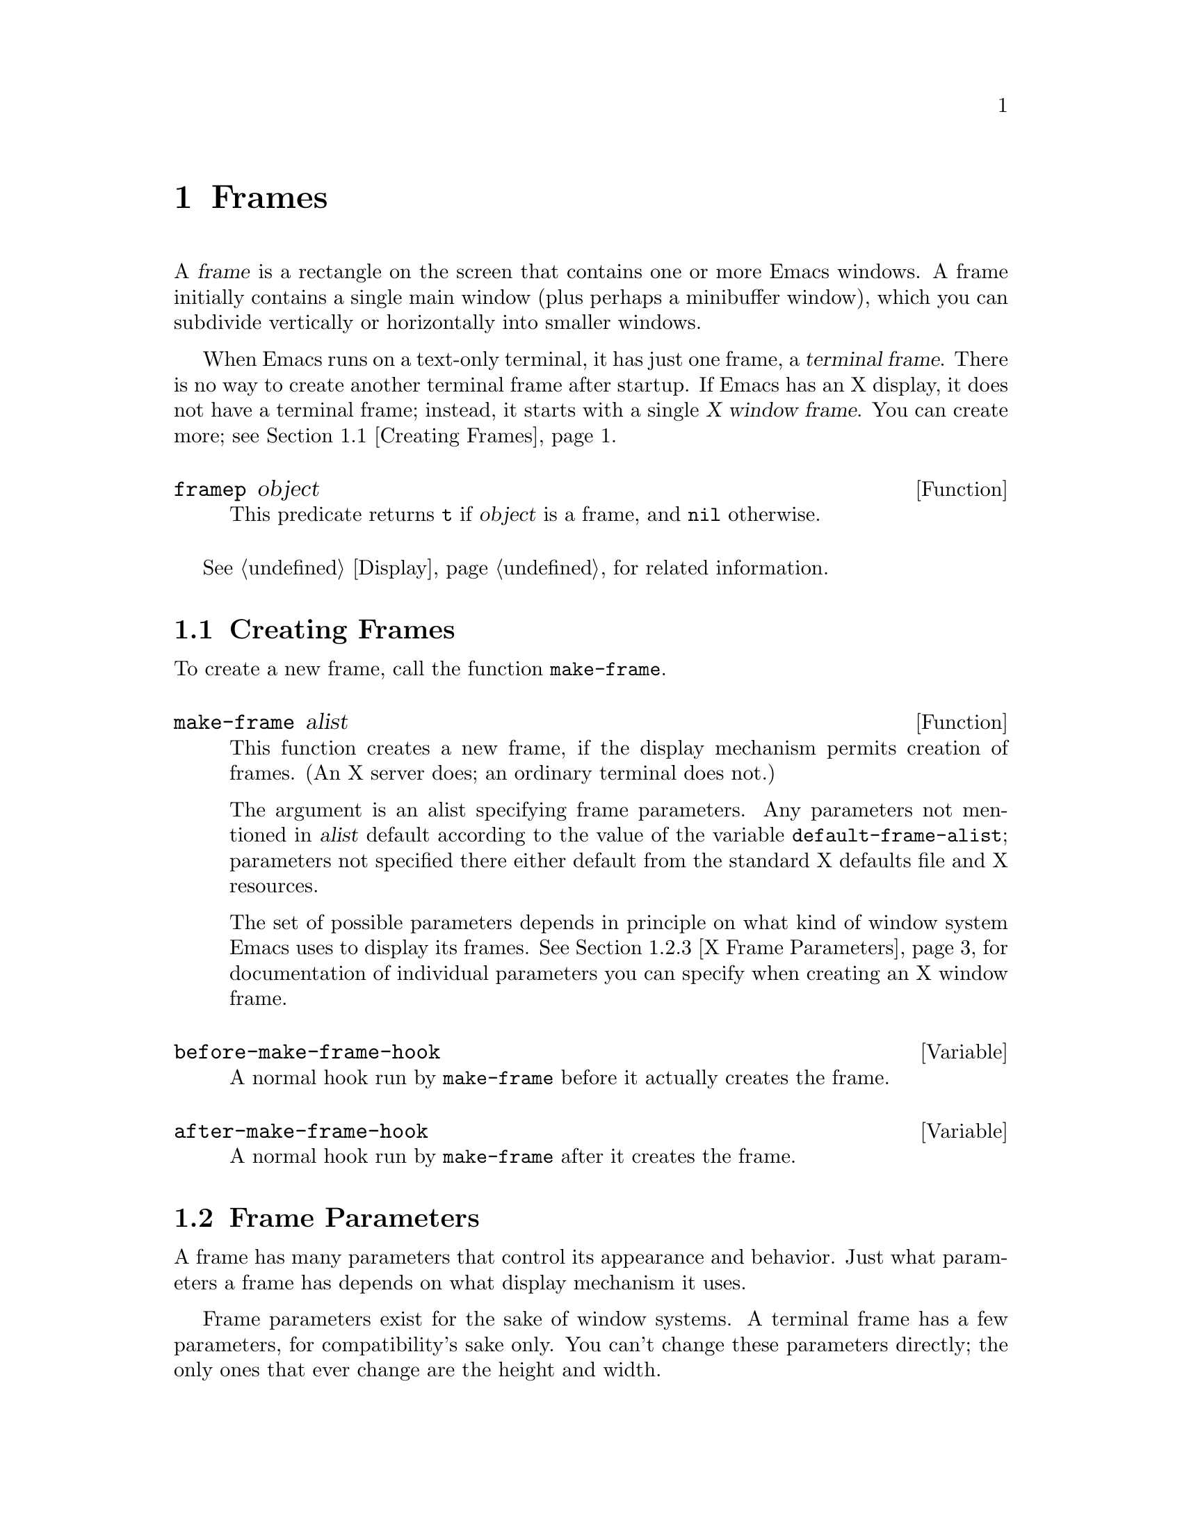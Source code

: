 @c -*-texinfo-*-
@c This is part of the GNU Emacs Lisp Reference Manual.
@c Copyright (C) 1990, 1991, 1992, 1993, 1994 Free Software Foundation, Inc. 
@c See the file elisp.texi for copying conditions.
@setfilename ../info/frames
@node Frames, Positions, Windows, Top
@chapter Frames
@cindex frame

  A @var{frame} is a rectangle on the screen that contains one or more
Emacs windows.  A frame initially contains a single main window (plus
perhaps a minibuffer window), which you can subdivide vertically or
horizontally into smaller windows.

@cindex terminal frame
@cindex X window frame
  When Emacs runs on a text-only terminal, it has just one frame, a
@dfn{terminal frame}.  There is no way to create another terminal frame
after startup.  If Emacs has an X display, it does not have a terminal
frame; instead, it starts with a single @dfn{X window frame}.  You can
create more; see @ref{Creating Frames}.

@defun framep object
This predicate returns @code{t} if @var{object} is a frame, and
@code{nil} otherwise.
@end defun

@menu
* Creating Frames::		Creating additional X Window frames.
* Frame Parameters::		Controlling frame size, position, font, etc.
* Deleting Frames::		Frames last until explicitly deleted.
* Finding All Frames::		How to examine all existing frames.
* Frames and Windows::		A frame contains windows;
				  display of text always works through windows.
* Minibuffers and Frames::	How a frame finds the minibuffer to use.
* Input Focus::			Specifying the selected frame.
* Visibility of Frames::	Frames may be visible or invisible, or icons.
* Raising and Lowering::	Raising a frame makes it hide other X windows;
				  lowering it makes the others hide them.
* Frame Configurations::	Saving the state of all frames.
* Mouse Tracking::		Getting events that say when the mouse moves.
* Mouse Position::		Asking where the mouse is, or moving it.
* Pop-Up Menus::		Displaying a menu for the user to select from.
* Dialog Boxes::                Displaying a box to ask yes or no.
* Pointer Shapes::              Specifying the shape of the mouse pointer.
* X Selections::		Transferring text to and from other X clients.
* X Connections::	        Opening and closing the X server connection.
* Resources::		        Getting resource values from the server.
* Server Data::		        Getting info about the X server.
@end menu

  @xref{Display}, for related information.

@node Creating Frames
@section Creating Frames

To create a new frame, call the function @code{make-frame}.

@defun make-frame alist
This function creates a new frame, if the display mechanism permits
creation of frames.  (An X server does; an ordinary terminal does not.)

The argument is an alist specifying frame parameters.  Any parameters
not mentioned in @var{alist} default according to the value of the
variable @code{default-frame-alist}; parameters not specified there
either default from the standard X defaults file and X resources.

The set of possible parameters depends in principle on what kind of
window system Emacs uses to display its frames.  @xref{X Frame
Parameters}, for documentation of individual parameters you can specify
when creating an X window frame.
@end defun

@defvar before-make-frame-hook
A normal hook run by @code{make-frame} before it actually creates the
frame.
@end defvar

@defvar after-make-frame-hook
A normal hook run by @code{make-frame} after it creates the frame.
@end defvar

@node Frame Parameters
@section Frame Parameters

A frame has many parameters that control its appearance and behavior.
Just what parameters a frame has depends on what display mechanism it
uses.

Frame parameters exist for the sake of window systems.  A terminal frame
has a few parameters, for compatibility's sake only.  You can't change
these parameters directly; the only ones that ever change are the height
and width.

@menu
* Parameter Access::       How to change a frame's parameters.
* Initial Parameters::	   Specifying frame parameters when you make a frame.
* X Frame Parameters::     Individual parameters documented.
* Size and Position::      Changing the size and position of a frame.
@end menu

@node Parameter Access
@subsection Access to Frame Parameters

These functions let you read and change the parameter values of a
frame.

@defun frame-parameters frame
The function @code{frame-parameters} returns an alist listing all the
parameters of @var{frame} and their values.
@end defun

@defun modify-frame-parameters frame alist
This function alters the parameters of frame @var{frame} based on the
elements of @var{alist}.  Each element of @var{alist} has the form
@code{(@var{parm} . @var{value})}, where @var{parm} is a symbol naming a
parameter.  If you don't mention a parameter in @var{alist}, its value
doesn't change.
@end defun

@node Initial Parameters
@subsection Initial Frame Parameters

You can specify the parameters for the initial startup frame
by setting @code{initial-frame-alist} in your @file{.emacs} file.

@defvar initial-frame-alist
This variable's value is an alist of parameter values used when creating
the initial X window frame.  Each element has the form:

@example
(@var{parameter} . @var{value})
@end example

Emacs creates the initial frame before it reads your @file{~/.emacs}
file.  After reading that file, Emacs checks @code{initial-frame-alist},
and applies the parameter settings in the altered value to the already
created initial frame.

If these settings affect the frame geometry, you'll see the frame appear
with the wrong geometry and then change to the specified one.  If you
like, you can specify the same geometry with X resources; those do take
affect before the frame is created.  @xref{Resources X,, X Resources,
emacs, The GNU Emacs Manual}.

X resource settings typically apply to all frames.  If you want to
specify some X resources solely for the sake of the initial frame, and
you don't want them to apply to subsequent frames, here's how to achieve
this.  Specify parameters in @code{default-frame-alist} to override the
X resources for subsequent frames; then, to prevent these from affecting
the initial frame, specify the same parameters in
@code{initial-frame-alist} with values that match the X resources.
@end defvar

If these parameters specify a separate minibuffer-only frame,
and you have not created one, Emacs creates one for you.

@defvar minibuffer-frame-alist
This variable's value is an alist of parameter values used when creating
an initial minibuffer-only frame---if such a frame is needed, according
to the parameters for the main initial frame.
@end defvar

@defvar special-display-frame-alist
The variable @code{special-display-frame-alist} specifies the frame
parameters for special display frames.
@end defvar

@defvar default-frame-alist
This is an alist specifying default values of frame parameters for
subsequent Emacs frames (not the initial ones).
@end defvar

If you use options that specify window appearance when you invoke Emacs,
they take effect by adding elements to @code{default-frame-alist}.  One
exception is @samp{-geometry}, which adds to @code{initial-frame-alist}
instead.  @xref{Command Arguments,,, emacs, The GNU Emacs Manual}.

@node X Frame Parameters
@subsection X Window Frame Parameters

Just what parameters a frame has depends on what display mechanism it
uses.  Here is a table of the parameters of an X window frame:

@table @code
@item name
The name of the frame.  Most window managers display the frame's name in
the frame's border, at the top of the frame.  If you don't specify a
name, and you have more than one frame, Emacs sets the frame name based
on the buffer displayed in the frame's selected window.

If you specify the frame name explicitly when you create the frame, the
name is also used (instead of the name of the Emacs executable) when
looking up X resources for the frame.

@item left
The screen position of the left edge, in pixels.  The value may be
@code{-} instead of a number; that represents @samp{-0} in a geometry
specification.

@item top
The screen position of the top edge, in pixels.  The value may be
@code{-} instead of a number; that represents @samp{-0} in a geometry
specification.

@item icon-left
The screen position of the left edge @emph{of the frame's icon}, in
pixels, counting from the left edge of the screen.  This takes effect if
and when the frame is iconified.

@item icon-top
The screen position of the top edge @emph{of the frame's icon}, in
pixels, counting from the top edge of the screen.  This takes effect if
and when the frame is iconified.

@item user-position
Non-@code{nil} if the screen position of the frame was explicitly
requested by the user (for example, with the @samp{-geometry} option).
Nothing automatically makes this parameter non-@code{nil}; it is up to
Lisp programs that call @code{make-frame} to specify this parameter as
well as specifying the @code{left} and @code{top} parameters.

@item height
The height of the frame contents, in characters.  (To get the height in
pixels, call @code{frame-pixel-height}; see @ref{Size and Position}.)

@item width
The width of the frame contents, in characters.  (To get the height in
pixels, call @code{frame-pixel-width}; see @ref{Size and Position}.)

@item window-id
The number of the X window for the frame.

@item minibuffer
Whether this frame has its own minibuffer.  The value @code{t} means
yes, @code{nil} means no, @code{only} means this frame is just a
minibuffer, a minibuffer window (in some other frame) means the new
frame uses that minibuffer.

@item font
The name of the font for displaying text in the frame.  This is a
string.

@item auto-raise
Whether selecting the frame raises it (non-@code{nil} means yes).

@item auto-lower
Whether deselecting the frame lowers it (non-@code{nil} means yes).

@item vertical-scroll-bars
Whether the frame has scroll bars for vertical scrolling
(non-@code{nil} means yes).

@item horizontal-scroll-bars
Whether the frame has scroll bars for horizontal scrolling
(non-@code{nil} means yes).  (Horizontal scroll bars are not currently
implemented.)

@item icon-type
The type of icon to use for this frame when it is iconified.
Non-@code{nil} specifies a bitmap icon, @code{nil} a text icon.

@item foreground-color
The color to use for the image of a character.  This is a string; the X
server defines the meaningful color names.

@item background-color
The color to use for the background of characters.

@item mouse-color
The color for the mouse pointer.

@item cursor-color
The color for the cursor that shows point.

@item border-color
The color for the border of the frame.

@item cursor-type
The way to display the cursor.  There are two legitimate values:
@code{bar} and @code{box}.  The symbol @code{bar} specifies a vertical
bar between characters as the cursor.  The symbol @code{box} specifies
an ordinary black box overlaying the character after point; that is the
default.

@item border-width
The width in pixels of the window border.

@item internal-border-width
The distance in pixels between text and border.

@item unsplittable
If non-@code{nil}, this frame's window is never split automatically.

@item visibility
The state of visibility of the frame.  There are three possibilities:
@code{nil} for invisible, @code{t} for visible, and @code{icon} for
iconified.  @xref{Visibility of Frames}.

@item menu-bar-lines
The number of lines to allocate at the top of the frame for a menu bar.
The default is 1.  @xref{Menu Bar}.  (In Emacs versions that use the X
toolkit, there is only one menu bar line; all that matters about the
number you specify is whether it is greater than zero.)

@item parent-id
@c ??? Not yet working.
The X window number of the window that should be the parent of this one.
Specifying this lets you create an Emacs window inside some other
application's window.  (It is not certain this will be implemented; try
it and see if it works.)
@end table

@node Size and Position
@subsection Frame Size And Position

  You can read or change the size and position of a frame using the
frame parameters @code{left}, @code{top}, @code{height}, and
@code{width}.  Whatever geometry parameters you don't specify are chosen
by the window manager in its usual fashion.

  Here are some special features for working with sizes and positions:

@defun set-frame-position frame left top
This function sets the position of the top left corner of
@var{frame} to @var{left} and @var{top}.  These arguments are measured
in pixels, counting from the top left corner of the screen.
@end defun

@defun frame-height &optional frame
@defunx frame-width &optional frame
These functions return the height and width of @var{frame}, measured in
characters.  If you don't supply @var{frame}, they use the selected
frame.
@end defun

@defun frame-pixel-height &optional frame
@defunx frame-pixel-width &optional frame
These functions return the height and width of @var{frame}, measured in
pixels.  If you don't supply @var{frame}, they use the selected frame.
@end defun

@defun frame-char-height &optional frame
@defunx frame-char-width &optional frame
These functions return the height and width of a character in
@var{frame}, measured in pixels.  The values depend on the choice of
font.  If you don't supply @var{frame}, these functions use the selected
frame.
@end defun

@defun set-frame-size frame cols rows
This function sets the size of @var{frame}, measured in characters;
@var{cols} and @var{rows} specify the new width and height.

To set the size based on values measured in pixels, use
@code{frame-char-height} and @code{frame-char-width} to convert
them to units of characters.
@end defun

  The old-fashioned functions @code{set-screen-height} and
@code{set-screen-width}, which were used to specify the height and width
of the screen in Emacs versions that did not support multiple frames,
are still usable.  They apply to the selected frame.  @xref{Screen
Size}.

@defun x-parse-geometry geom
@cindex geometry specification
The function @code{x-parse-geometry} converts a standard X windows
geometry string to an alist that you can use as part of the argument to
@code{make-frame}.

The alist describes which parameters were specified in @var{geom}, and
gives the values specified for them.  Each element looks like
@code{(@var{parameter} . @var{value})}.  The possible @var{parameter}
values are @code{left}, @code{top}, @code{width}, and @code{height}.

@smallexample
(x-parse-geometry "35x70+0-0")
     @result{} ((width . 35) (height . 70) (left . 0) (top . -1))
@end smallexample
@end defun

@ignore
New functions @code{set-frame-height} and @code{set-frame-width} set the
size of a specified frame.  The frame is the first argument; the size is
the second.
@end ignore

@node Deleting Frames
@section Deleting Frames
@cindex deletion of frames

Frames remain potentially visible until you explicitly @dfn{delete}
them.  A deleted frame cannot appear on the screen, but continues to
exist as a Lisp object until there are no references to it.  There is no
way to cancel the deletion of a frame aside from restoring a saved frame
configuration (@pxref{Frame Configurations}); this is similar to the
way windows behave.

@deffn Command delete-frame &optional frame
This function deletes the frame @var{frame}.  By default, @var{frame} is
the selected frame.
@end deffn

@defun frame-live-p frame
The function @code{frame-live-p} returns non-@code{nil} if the frame
@var{frame} has not been deleted.
@end defun

@node Finding All Frames
@section Finding All Frames

@defun frame-list
The function @code{frame-list} returns a list of all the frames that
have not been deleted.  It is analogous to @code{buffer-list} for
buffers.  The list that you get is newly created, so modifying the list
doesn't have any effect on the internals of Emacs.
@end defun

@defun visible-frame-list
This function returns a list of just the currently visible frames.
@xref{Visibility of Frames}.
@end defun

@defun next-frame &optional frame minibuf
The function @code{next-frame} lets you cycle conveniently through all
the frames from an arbitrary starting point.  It returns the ``next''
frame after @var{frame} in the cycle.  If @var{frame} is omitted or
@code{nil}, it defaults to the selected frame.

The second argument, @var{minibuf}, says which frames to consider:

@table @asis
@item @code{nil}
Exclude minibuffer-only frames.
@item @code{visible}
Consider all visible frames.
@item a window
Consider only the frames using that particular window as their
minibuffer.
@item anything else
Consider all frames.
@end table
@end defun

@defun previous-frame &optional frame minibuf
Like @code{next-frame}, but cycles through all frames in the opposite
direction.
@end defun

@node Frames and Windows
@section Frames and Windows

  Each window is part of one and only one frame; you can get the frame
with @code{window-frame}.

@defun window-frame window
This function returns the frame that @var{window} is on.
@end defun

  All the non-minibuffer windows in a frame are arranged in a cyclic
order.  The order runs from the frame's top window, which is at the
upper left corner, down and to the right, until it reaches the window at
the lower right corner (always the minibuffer window, if the frame has
one), and then it moves back to the top.

@defun frame-top-window frame
This returns the topmost, leftmost window of frame @var{frame}.
@end defun

At any time, exactly one window on any frame is @dfn{selected within the
frame}.  The significance of this designation is that selecting the
frame also selects this window.  You can get the frame's current
selected window with @code{frame-selected-window}.

@defun frame-selected-window frame
This function returns the window on @var{frame} that is selected within
@var{frame}.
@end defun

Conversely, selecting a window for Emacs with @code{select-window} also
makes that window selected within its frame.  @xref{Selecting Windows}.

@node Minibuffers and Frames
@section Minibuffers and Frames

Normally, each frame has its own minibuffer window at the bottom, which
is used whenever that frame is selected.  If the frame has a minibuffer,
you can get it with @code{minibuffer-window} (@pxref{Minibuffer Misc}).

However, you can also create a frame with no minibuffer.  Such a frame
must use the minibuffer window of some other frame.  When you create the
frame, you can specify explicitly the frame on which to find the
minibuffer to use.  If you don't, then the minibuffer is found in the
frame which is the value of the variable
@code{default-minibuffer-frame}.  Its value should be a frame that does
have a minibuffer.

If you use a minibuffer-only frame, you might want that frame to raise
when you enter the minibuffer.  If so, set the variable
@code{minibuffer-auto-raise} to @code{t}.  @xref{Raising and Lowering}.

@node Input Focus
@section Input Focus
@cindex input focus
@cindex selected frame

At any time, one frame in Emacs is the @dfn{selected frame}.  The selected
window always resides on the selected frame.

@defun selected-frame
This function returns the selected frame.
@end defun

The X server normally directs keyboard input to the X window that the
mouse is in.  Some window managers use mouse clicks or keyboard events
to @dfn{shift the focus} to various X windows, overriding the normal
behavior of the server.

Lisp programs can switch frames ``temporarily'' by calling
the function @code{select-frame}.  This does not override the window
manager; rather, it escapes from the window manager's control until
that control is somehow reasserted.

@c ??? This is not yet implemented properly.
@defun select-frame frame
This function selects frame @var{frame}, temporarily disregarding the
focus of the X server.  The selection of @var{frame} lasts until the
next time the user does something to select a different frame, or until
the next time this function is called.
@end defun

Emacs cooperates with the X server and the window managers by arranging
to select frames according to what the server and window manager ask
for.  It does so by generating a special kind of input event, called a
@dfn{focus} event.  The command loop handles a focus event by calling
@code{handle-select-frame}.  @xref{Focus Events}.

@deffn Command handle-switch-frame frame
This function handles a focus event by selecting frame @var{frame}.

Focus events normally do their job by invoking this command.
Don't call it for any other reason.
@end deffn

@defun redirect-frame-focus frame focus-frame
This function redirects focus from @var{frame} to @var{focus-frame}.
This means that @var{focus-frame} will receive subsequent keystrokes
intended for @var{frame}.  After such an event, the value of
@code{last-event-frame} will be @var{focus-frame}.  Also, switch-frame
events specifying @var{frame} will instead select @var{focus-frame}.

If @var{focus-frame} is @code{nil}, that cancels any existing
redirection for @var{frame}, which therefore once again receives its own
events.

One use of focus redirection is for frames that don't have minibuffers.
These frames use minibuffers on other frames.  Activating a minibuffer
on another frame redirects focus to that frame.  This puts the focus on
the minibuffer's frame, where it belongs, even though the mouse remains
in the frame that activated the minibuffer.

Selecting a frame can also change focus redirections.  Selecting frame
@code{bar}, when @code{foo} had been selected, changes any redirections
pointing to @code{foo} so that they point to @code{bar} instead.  This
allows focus redirection to work properly when the user switches from
one frame to another using @code{select-window}.

This means that a frame whose focus is redirected to itself is treated
differently from a frame whose focus is not redirected.
@code{select-frame} affects the former but not the latter.

The redirection lasts until @code{redirect-frame-focus} is called to
change it.
@end defun

@node Visibility of Frames
@section Visibility of Frames
@cindex visible frame
@cindex invisible frame
@cindex iconified frame
@cindex frame visibility

A frame may be @dfn{visible}, @dfn{invisible}, or @dfn{iconified}.  If
it is visible, you can see its contents.  If it is iconified, the
frame's contents do not appear on the screen, but an icon does.  If the
frame is invisible, it doesn't show on the screen, not even as an icon.

@deffn Command make-frame-visible &optional frame
This function makes frame @var{frame} visible.  If you omit @var{frame},
it makes the selected frame visible.
@end deffn

@deffn Command make-frame-invisible &optional frame
This function makes frame @var{frame} invisible.  If you omit
@var{frame}, it makes the selected frame invisible.
@end deffn

@deffn Command iconify-frame &optional frame
This function iconifies frame @var{frame}.  If you omit @var{frame}, it
iconifies the selected frame.
@end deffn

@defun frame-visible-p frame
This returns the visibility status of frame @var{frame}.  The value is
@code{t} if @var{frame} is visible, @code{nil} if it is invisible, and
@code{icon} if it is iconified.
@end defun

  The visibility status of a frame is also available as a frame
parameter.  You can read or change it as such.  @xref{X Frame
Parameters}.

@node Raising and Lowering
@section Raising and Lowering Frames

The X Window System uses a desktop metaphor.  Part of this metaphor is
the idea that windows are stacked in a notional third dimension
perpendicular to the screen surface, and thus ordered from ``highest''
to ``lowest''.  Where two windows overlap, the one higher up covers the
one underneath.  Even a window at the bottom of the stack can be seen if
no other window overlaps it.

@cindex raising a frame
@cindex lowering a frame
A window's place in this ordering is not fixed; in fact, users tend to
change the order frequently.  @dfn{Raising} a window means moving it
``up'', to the top of the stack.  @dfn{Lowering} a window means moving
it to the bottom of the stack.  This motion is in the notional third
dimension only, and does not change the position of the window on the
screen.

You can raise and lower Emacs's X windows with these functions:

@defun raise-frame frame
This function raises frame @var{frame}.
@end defun

@defun lower-frame frame
This function lowers frame @var{frame}.
@end defun

@defopt minibuffer-auto-raise
If this is non-@code{nil}, activation of the minibuffer raises the frame
that the minibuffer window is in.
@end defopt

You can also enable auto-raise (raising automatically when a frame is
selected) or auto-lower (lowering automatically when it is deselected)
for any frame using frame parameters.  @xref{X Frame Parameters}.

@node Frame Configurations
@section Frame Configurations
@cindex frame configuration

  A @dfn{frame configuration} records the current arrangement of frames,
all their properties, and the window configuration of each one.

@defun current-frame-configuration
This function returns a frame configuration list that describes
the current arrangement of frames and their contents.
@end defun

@defun set-frame-configuration configuration
This function restores the state of frames described in
@var{configuration}.
@end defun

@node Mouse Tracking
@section Mouse Tracking
@cindex mouse tracking
@cindex tracking the mouse

Sometimes it is useful to @dfn{track} the mouse, which means to display
something to indicate where the mouse is and move the indicator as the
mouse moves.  For efficient mouse tracking, you need a way to wait until
the mouse actually moves.

The convenient way to track the mouse is to ask for events to represent
mouse motion.  Then you can wait for motion by waiting for an event.  In
addition, you can easily handle any other sorts of events that may
occur.  That is useful, because normally you don't want to track the
mouse forever---only until some other event, such as the release of a
button.

@defspec track-mouse body@dots{}
Execute @var{body}, meanwhile generating input events for mouse motion.
The code in @var{body} can read these events with @code{read-event} or
@code{read-key-sequence}.  @xref{Motion Events}, for the format of mouse
motion events.

The value of @code{track-mouse} is that of the last form in @var{body}.
@end defspec

The usual purpose of tracking mouse motion is to indicate on the screen
the consequences of pushing or releasing a button at the current
position.

@ignore
@c These are not implemented yet.

These functions change the screen appearance instantaneously.  The
effect is transient, only until the next ordinary Emacs redisplay.  That
is ok for mouse tracking, since it doesn't make sense for mouse tracking
to change the text, and the body of @code{track-mouse} normally reads
the events itself and does not do redisplay.

@defun x-contour-region window beg end
This function draws lines to make a box around the text from @var{beg}
to @var{end}, in window @var{window}.
@end defun

@defun x-uncontour-region window beg end
This function erases the lines that would make a box around the text
from @var{beg} to @var{end}, in window @var{window}.  Use it to remove
a contour that you previously made by calling @code{x-contour-region}.
@end defun

@defun x-draw-rectangle frame left top right bottom
This function draws a hollow rectangle on frame @var{frame} with the
specified edge coordinates, all measured in pixels from the inside top
left corner.  It uses the cursor color, the one used for indicating the
location of point.
@end defun

@defun x-erase-rectangle frame left top right bottom
This function erases a hollow rectangle on frame @var{frame} with the
specified edge coordinates, all measured in pixels from the inside top
left corner.  Erasure means redrawing the text and background that
normally belong in the specified rectangle.
@end defun
@end ignore

@node Mouse Position
@section Mouse Position
@cindex mouse position
@cindex position of mouse

  The functions @code{mouse-position} and @code{set-mouse-position}
give access to the current position of the mouse.

@defun mouse-position
This function returns a description of the position of the mouse.  The
value looks like @code{(@var{frame} @var{x} . @var{y})}, where @var{x}
and @var{y} are integers giving the position in characters relative to
the top left corner of the inside of @var{frame}.
@end defun

@defun set-mouse-position frame x y
This function @dfn{warps the mouse} to position @var{x}, @var{y} in
frame @var{frame}.  The arguments @var{x} and @var{y} are integers,
giving the position in characters relative to the top left corner of the
inside of @var{frame}.
@end defun

@defun mouse-pixel-position
This function is like @code{mouse-position} except that it returns
coordinates in units of pixels rather than units of characters.
@end defun

@defun set-mouse-pixel-position frame x y
This function warps the mouse like @code{set-mouse-position} except that
@var{x} and @var{y} are in units of pixels rather than units of
characters.  These coordinates are not required to be within the frame.
@end defun

@need 3000

@node Pop-Up Menus
@section Pop-Up Menus

@defun x-popup-menu position menu
This function displays a pop-up menu and returns an indication of
what selection the user makes.

The argument @var{position} specifies where on the screen to put the
menu.  It can be either a mouse button event (which says to put the menu
where the user actuated the button) or a list of this form:

@example
((@var{xoffset} @var{yoffset}) @var{window})
@end example

@noindent
where @var{xoffset} and @var{yoffset} are coordinates, measured in
pixels, counting from the top left corner of @var{window}'s frame.

If @var{position} is @code{t}, it means to use the current mouse
position.  If @var{position} is @code{nil}, it means to precompute the
key binding equivalents for the keymaps specified in @var{menu},
without actually displaying or popping up the menu.

The argument @var{menu} says what to display in the menu.  It can be a
keymap or a list of keymaps (@pxref{Menu Keymaps}).  Alternatively, it
can have the following form:

@example
(@var{title} @var{pane1} @var{pane2}...)
@end example

@noindent
where each pane is a list of form

@example
(@var{title} (@var{line} @var{item})...)
@end example

Each @var{line} should be a string, and each @var{item} should be the
value to return if that @var{line} is chosen.
@end defun

@strong{Usage note:} Don't use @code{x-popup-menu} to display a menu if
a prefix key with a menu keymap would do the job.  If you use a menu
keymap to implement a menu, @kbd{C-h c} and @kbd{C-h a} can see the
individual items in that menu and provide help for them.  If instead you
implement the menu by defining a command that calls @code{x-popup-menu},
the help facilities cannot know what happens inside that command, so
they cannot give any help for the menu's items.  This is the reason why
all the menu bar items except @samp{Buffers} are implemented with menu
keymaps (@pxref{Menu Keymaps}).

@node Dialog Boxes
@section Dialog Boxes
@cindex dialog boxes

  A dialog box is a variant of a pop-up menu.  It looks a little
different (if Emacs uses an X toolkit), it always appears in the center
of a frame, and it has just one level and one pane.  The main use of
dialog boxes is for asking questions that the user can answer with
``yes'', ``no'', and a few other alternatives.  The functions
@code{y-or-n-p} and @code{yes-or-no-p} use dialog boxes instead of the
keyboard, when called from commands invoked by mouse clicks.

@defun x-popup-dialog position contents
This function displays a pop-up dialog box and returns an indication of
what selection the user makes.  The argument @var{contents} specifies
the alternatives to offer; it has this format:

@example
(@var{title} (@var{string} . @var{value})@dots{})
@end example

@noindent
which looks like the list that specifies a single pane for
@code{x-popup-menu}.

The return value is @var{value} from the chosen alternative.

An element of the list may be just a string instead of a cons cell
@code{(@var{string} . @var{value})}.  That makes a box that cannot
be selected.

If @code{nil} appears in the list, it separates the left-hand items from
the right-hand items; items that precede the @code{nil} appear on the
left, and items that follow the @code{nil} appear on the right.  If you
don't include a @code{nil} in the list, then approximately half the
items appear on each side.

Dialog boxes always appear in the center of a frame; the argument
@var{position} specifies which frame.  The possible values are as in
@code{x-popup-menu}, but the precise coordinates don't matter; only the
frame matters.

If your Emacs executable does not use an X toolkit, then it cannot
display a real dialog box; so instead it displays the same items in a
pop-up menu in the center of the frame.
@end defun

@node Pointer Shapes
@section Pointer Shapes
@cindex pointer shape
@cindex mouse pointer shape

  These variables specify which mouse pointer shape to use in various
situations:

@table @code
@item x-pointer-shape
@vindex x-pointer-shape
This variable specifies the pointer shape to use ordinarily in the Emacs
frame.

@item x-sensitive-text-pointer-shape
@vindex x-sensitive-text-pointer-shape
This variable specifies the pointer shape to use when the mouse
is over mouse-sensitive text.
@end table

  These variables affect newly created frames.  They do not normally
affect existing frames; however, if you set the mouse color of a frame,
that also updates its pointer shapes based on the current values of
these variables.  @xref{X Frame Parameters}.

  The values you can use, to specify either of these pointer shapes, are
defined in the file @file{lisp/x-win.el}.  Use @kbd{M-x apropos
@key{RET} x-pointer @key{RET}} to see a list of them.

@node X Selections
@section X Selections
@cindex selection (for X windows)

The X server records a set of @dfn{selections} which permit transfer of
data between application programs.  The various selections are
distinguished by @dfn{selection types}, represented in Emacs by
symbols.  X clients including Emacs can read or set the selection for
any given type.

@defun x-set-selection type data
This function sets a ``selection'' in the X server.  It takes two
arguments: a selection type @var{type}, and the value to assign to it,
@var{data}.  If @var{data} is @code{nil}, it means to clear out the
selection.  Otherwise, @var{data} may be a string, a symbol, an integer
(or a cons of two integers or list of two integers), an overlay, or a
cons of two markers pointing to the same buffer.  An overlay or a pair
of markers stands for text in the overlay or between the markers.

The data may also be a vector of valid non-vector selection values.

Each possible @var{type} has its own selection value, which changes
independently.  The usual values of @var{type} are @code{PRIMARY} and
@code{SECONDARY}; these are symbols with upper-case names, in accord
with X Window System conventions.  The default is @code{PRIMARY}.
@end defun

@defun x-get-selection &optional type data-type
This function accesses selections set up by Emacs or by other X
clients.  It takes two optional arguments, @var{type} and
@var{data-type}.  The default for @var{type}, the selection type, is
@code{PRIMARY}.

The @var{data-type} argument specifies the form of data conversion to
use, to convert the raw data obtained from another X client into Lisp
data.  Meaningful values include @code{TEXT}, @code{STRING},
@code{TARGETS}, @code{LENGTH}, @code{DELETE}, @code{FILE_NAME},
@code{CHARACTER_POSITION}, @code{LINE_NUMBER}, @code{COLUMN_NUMBER},
@code{OWNER_OS}, @code{HOST_NAME}, @code{USER}, @code{CLASS},
@code{NAME}, @code{ATOM}, and @code{INTEGER}.  (These are symbols with
upper-case names in accord with X conventions.)  The default for
@var{data-type} is @code{STRING}.
@end defun

@cindex cut buffer
The X server also has a set of numbered @dfn{cut buffers} which can
store text or other data being moved between applications.  Cut buffers
are considered obsolete, but Emacs supports them for the sake of X
clients that still use them.

@defun x-get-cut-buffer n
This function returns the contents of cut buffer number @var{n}.
@end defun

@defun x-set-cut-buffer string
This function stores @var{string} into the first cut buffer (cut buffer
0), moving the other values down through the series of cut buffers, much
like the way successive kills in Emacs move down the kill ring.
@end defun

@node X Connections
@section X Connections

You can close the connection with the X server with the function
@code{x-close-current-connection}, and open a new one with
@code{x-open-connection} (perhaps with a different server and display).

@defun x-close-current-connection
This function closes the connection to the X server.  It deletes all
frames, making Emacs effectively inaccessible to the user; therefore, a
Lisp program that closes the connection should open another one.
@end defun

@defun x-open-connection display &optional resource-string
This function opens a connection to an X server, for use of display
@var{display}.

The optional argument @var{resource-string} is a string of resource
names and values, in the same format used in the @file{.Xresources}
file.  The values you specify override the resource values recorded in
the X server itself.  Here's an example of what this string might look
like:

@example
"*BorderWidth: 3\n*InternalBorder: 2\n"
@end example

@xref{Resources}.
@end defun

@defun x-display-color-p
This returns @code{t} if the connected X display has color, and
@code{nil} otherwise.
@end defun

@defun x-color-defined-p color
This function reports whether a color name is meaningful.  It returns
@code{t} if so; otherwise, @code{nil}.

Note that this does not tell you whether the display you are using
really supports that color.  You can ask for any defined color on any
kind of display, and you will get some result---that is how the X server
works.  Here's an approximate way to test whether your display supports
the color @var{color}:

@example
(defun x-color-supported-p (color)
  (and (x-color-defined-p color)
       (or (x-display-color-p)
           (member color '("black" "white"))
           (and (> (x-display-planes) 1)
                (equal color "gray")))))
@end example
@end defun

@defun x-color-values color
This function returns a value that describes what @var{color} should
ideally look like.  If @var{color} is defined, the value is a list of
three integers, which give the amount of red, the amount of green, and
the amount of blue.  Each integer ranges in principle from 0 to 65535,
but in practice no value seems to be above 65280.  If @var{color} is not
defined, the value is @code{nil}.

@example
(x-color-values "black")
     @result{} (0 0 0)
(x-color-values "white")
     @result{} (65280 65280 65280)
(x-color-values "red")
     @result{} (65280 0 0)
(x-color-values "pink")
     @result{} (65280 49152 51968)
(x-color-values "hungry")
     @result{} nil
@end example
@end defun

@defun x-synchronize flag
The function @code{x-synchronize} enables or disables synchronous
communication with the X server.  It enables synchronous communication
if @var{flag} is non-@code{nil}, and disables it if @var{flag} is
@code{nil}.

In synchronous mode, Emacs waits for a response to each X protocol
command before doing anything else.  This is useful for debugging Emacs,
because protocol errors are reported right away, which helps you find
the erroneous command.  Synchronous mode is not the default because it
is much slower.
@end defun

@node Resources
@section X Resources

@defun x-get-resource attribute &optional component subclass
The function @code{x-get-resource} retrieves a resource value from the X
Windows defaults database.

Resources are indexed by a combination of a @dfn{key} and a @dfn{class}.
This function searches using a key of the form
@samp{@var{instance}.@var{attribute}} (where @var{instance} is the name
under which Emacs was invoked), and using @samp{Emacs} as the class.

The optional arguments @var{component} and @var{subclass} add to the key
and the class, respectively.  You must specify both of them or neither.
If you specify them, the key is
@samp{@var{instance}.@var{component}.@var{attribute}}, and the class is
@samp{Emacs.@var{subclass}}.
@end defun

  @xref{Resources X, X Resources,, emacs, The GNU Emacs Manual}.

@node Server Data
@section Data about the X Server

  This section describes functions and a variable that you can use to
get information about the capabilities and origin of the X server that
Emacs is displaying its frames on.

@defun x-display-screens
This function returns the number of screens associated with the current
display.
@end defun

@defun x-server-version
This function returns the list of version numbers of the X server in
use.
@end defun

@defun x-server-vendor
This function returns the vendor supporting the X server in use.
@end defun

@defun x-display-pixel-height
This function returns the height of this X screen in pixels.
@end defun

@defun x-display-mm-height
This function returns the height of this X screen in millimeters.
@end defun

@defun x-display-pixel-width
This function returns the width of this X screen in pixels.
@end defun

@defun x-display-mm-width
This function returns the width of this X screen in millimeters.
@end defun

@defun x-display-backing-store
This function returns the backing store capability of this screen.
Values can be the symbols @code{always}, @code{when-mapped}, or
@code{not-useful}.
@end defun

@defun x-display-save-under
This function returns non-@code{nil} if this X screen supports the
SaveUnder feature.
@end defun

@defun x-display-planes
This function returns the number of planes this display supports.
@end defun

@defun x-display-visual-class
This function returns the visual class for this X screen.  The value is
one of the symbols @code{static-gray}, @code{gray-scale},
@code{static-color}, @code{pseudo-color}, @code{true-color}, and
@code{direct-color}.
@end defun

@defun x-display-color-p
This function returns @code{t} if the X screen in use is a color
screen.
@end defun

@defun x-display-color-cells
This function returns the number of color cells this X screen supports.
@end defun

@ignore
@defvar x-no-window-manager
This variable's value is is @code{t} if no X window manager is in use.
@end defvar
@end ignore

@ignore
@item
The functions @code{x-pixel-width} and @code{x-pixel-height} return the
width and height of an X Window frame, measured in pixels.
@end ignore
